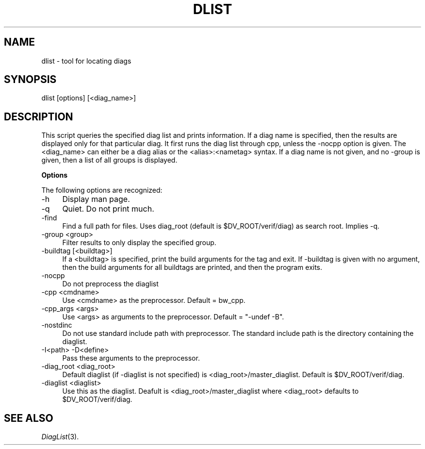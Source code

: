 .\" Automatically generated by Pod::Man v1.34, Pod::Parser v1.13
.\"
.\" Standard preamble:
.\" ========================================================================
.de Sh \" Subsection heading
.br
.if t .Sp
.ne 5
.PP
\fB\\$1\fR
.PP
..
.de Sp \" Vertical space (when we can't use .PP)
.if t .sp .5v
.if n .sp
..
.de Vb \" Begin verbatim text
.ft CW
.nf
.ne \\$1
..
.de Ve \" End verbatim text
.ft R
.fi
..
.\" Set up some character translations and predefined strings.  \*(-- will
.\" give an unbreakable dash, \*(PI will give pi, \*(L" will give a left
.\" double quote, and \*(R" will give a right double quote.  | will give a
.\" real vertical bar.  \*(C+ will give a nicer C++.  Capital omega is used to
.\" do unbreakable dashes and therefore won't be available.  \*(C` and \*(C'
.\" expand to `' in nroff, nothing in troff, for use with C<>.
.tr \(*W-|\(bv\*(Tr
.ds C+ C\v'-.1v'\h'-1p'\s-2+\h'-1p'+\s0\v'.1v'\h'-1p'
.ie n \{\
.    ds -- \(*W-
.    ds PI pi
.    if (\n(.H=4u)&(1m=24u) .ds -- \(*W\h'-12u'\(*W\h'-12u'-\" diablo 10 pitch
.    if (\n(.H=4u)&(1m=20u) .ds -- \(*W\h'-12u'\(*W\h'-8u'-\"  diablo 12 pitch
.    ds L" ""
.    ds R" ""
.    ds C` ""
.    ds C' ""
'br\}
.el\{\
.    ds -- \|\(em\|
.    ds PI \(*p
.    ds L" ``
.    ds R" ''
'br\}
.\"
.\" If the F register is turned on, we'll generate index entries on stderr for
.\" titles (.TH), headers (.SH), subsections (.Sh), items (.Ip), and index
.\" entries marked with X<> in POD.  Of course, you'll have to process the
.\" output yourself in some meaningful fashion.
.if \nF \{\
.    de IX
.    tm Index:\\$1\t\\n%\t"\\$2"
..
.    nr % 0
.    rr F
.\}
.\"
.\" For nroff, turn off justification.  Always turn off hyphenation; it makes
.\" way too many mistakes in technical documents.
.hy 0
.if n .na
.\"
.\" Accent mark definitions (@(#)ms.acc 1.5 88/02/08 SMI; from UCB 4.2).
.\" Fear.  Run.  Save yourself.  No user-serviceable parts.
.    \" fudge factors for nroff and troff
.if n \{\
.    ds #H 0
.    ds #V .8m
.    ds #F .3m
.    ds #[ \f1
.    ds #] \fP
.\}
.if t \{\
.    ds #H ((1u-(\\\\n(.fu%2u))*.13m)
.    ds #V .6m
.    ds #F 0
.    ds #[ \&
.    ds #] \&
.\}
.    \" simple accents for nroff and troff
.if n \{\
.    ds ' \&
.    ds ` \&
.    ds ^ \&
.    ds , \&
.    ds ~ ~
.    ds /
.\}
.if t \{\
.    ds ' \\k:\h'-(\\n(.wu*8/10-\*(#H)'\'\h"|\\n:u"
.    ds ` \\k:\h'-(\\n(.wu*8/10-\*(#H)'\`\h'|\\n:u'
.    ds ^ \\k:\h'-(\\n(.wu*10/11-\*(#H)'^\h'|\\n:u'
.    ds , \\k:\h'-(\\n(.wu*8/10)',\h'|\\n:u'
.    ds ~ \\k:\h'-(\\n(.wu-\*(#H-.1m)'~\h'|\\n:u'
.    ds / \\k:\h'-(\\n(.wu*8/10-\*(#H)'\z\(sl\h'|\\n:u'
.\}
.    \" troff and (daisy-wheel) nroff accents
.ds : \\k:\h'-(\\n(.wu*8/10-\*(#H+.1m+\*(#F)'\v'-\*(#V'\z.\h'.2m+\*(#F'.\h'|\\n:u'\v'\*(#V'
.ds 8 \h'\*(#H'\(*b\h'-\*(#H'
.ds o \\k:\h'-(\\n(.wu+\w'\(de'u-\*(#H)/2u'\v'-.3n'\*(#[\z\(de\v'.3n'\h'|\\n:u'\*(#]
.ds d- \h'\*(#H'\(pd\h'-\w'~'u'\v'-.25m'\f2\(hy\fP\v'.25m'\h'-\*(#H'
.ds D- D\\k:\h'-\w'D'u'\v'-.11m'\z\(hy\v'.11m'\h'|\\n:u'
.ds th \*(#[\v'.3m'\s+1I\s-1\v'-.3m'\h'-(\w'I'u*2/3)'\s-1o\s+1\*(#]
.ds Th \*(#[\s+2I\s-2\h'-\w'I'u*3/5'\v'-.3m'o\v'.3m'\*(#]
.ds ae a\h'-(\w'a'u*4/10)'e
.ds Ae A\h'-(\w'A'u*4/10)'E
.    \" corrections for vroff
.if v .ds ~ \\k:\h'-(\\n(.wu*9/10-\*(#H)'\s-2\u~\d\s+2\h'|\\n:u'
.if v .ds ^ \\k:\h'-(\\n(.wu*10/11-\*(#H)'\v'-.4m'^\v'.4m'\h'|\\n:u'
.    \" for low resolution devices (crt and lpr)
.if \n(.H>23 .if \n(.V>19 \
\{\
.    ds : e
.    ds 8 ss
.    ds o a
.    ds d- d\h'-1'\(ga
.    ds D- D\h'-1'\(hy
.    ds th \o'bp'
.    ds Th \o'LP'
.    ds ae ae
.    ds Ae AE
.\}
.rm #[ #] #H #V #F C
.\" ========================================================================
.\"
.IX Title "DLIST 1"
.TH DLIST 1 "2002-10-28" "perl v5.8.0" "User Contributed Perl Documentation"
.SH "NAME"
dlist \- tool for locating diags
.SH "SYNOPSIS"
.IX Header "SYNOPSIS"
.Vb 1
\&  dlist [options] [<diag_name>]
.Ve
.SH "DESCRIPTION"
.IX Header "DESCRIPTION"
This script queries the specified diag list and prints information.
If a diag name is specified, then the results are displayed only for
that particular diag.  It first runs the diag list through cpp, unless
the \-nocpp option is given.  The <diag_name> can either be a
diag alias or the <alias>:<nametag> syntax.  If a diag
name is not given, and no \-group is given, then a list of all groups
is displayed.
.Sh "Options"
.IX Subsection "Options"
The following options are recognized:
.IP "\-h" 4
.IX Item "-h"
Display man page.
.IP "\-q" 4
.IX Item "-q"
Quiet.  Do not print much.
.IP "\-find" 4
.IX Item "-find"
Find a full path for files.  Uses diag_root (default is
\&\f(CW$DV_ROOT\fR/verif/diag) as search root.  Implies \-q.
.IP "\-group <group>" 4
.IX Item "-group <group>"
Filter results to only display the specified group.
.IP "\-buildtag [<buildtag>]" 4
.IX Item "-buildtag [<buildtag>]"
If a <buildtag> is specified, print the build arguments for
the tag and exit.  If \-buildtag is given with no argument, then the
build arguments for all buildtags are printed, and then the program exits.
.IP "\-nocpp" 4
.IX Item "-nocpp"
Do not preprocess the diaglist
.IP "\-cpp <cmdname>" 4
.IX Item "-cpp <cmdname>"
Use <cmdname> as the preprocessor.  Default = bw_cpp.
.IP "\-cpp_args <args>" 4
.IX Item "-cpp_args <args>"
Use <args> as arguments to the preprocessor.  Default = \*(L"\-undef \-B\*(R".
.IP "\-nostdinc" 4
.IX Item "-nostdinc"
Do not use standard include path with preprocessor.  The standard
include path is the directory containing the diaglist.
.IP "\-I<path>  \-D<define>" 4
.IX Item "-I<path>  -D<define>"
Pass these arguments to the preprocessor.
.IP "\-diag_root <diag_root>" 4
.IX Item "-diag_root <diag_root>"
Default diaglist (if \-diaglist is not specified) is
<diag_root>/master_diaglist.  Default is \f(CW$DV_ROOT\fR/verif/diag.
.IP "\-diaglist <diaglist>" 4
.IX Item "-diaglist <diaglist>"
Use this as the diaglist.  Deafult is
<diag_root>/master_diaglist where
<diag_root> defaults to \f(CW$DV_ROOT\fR/verif/diag.
.SH "SEE ALSO"
.IX Header "SEE ALSO"
\&\fIDiagList\fR\|(3).
